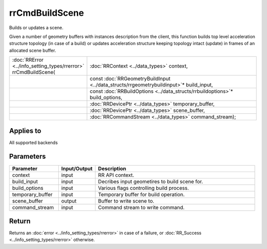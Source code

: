 rrCmdBuildScene
===============

Builds or updates a scene.

Given a number of geometry buffers with instances description from the client, this function builds top level acceleration structure topology (in case of a build) or updates acceleration structure keeping topology intact (update) in frames of an allocated scene buffer.
  
.. cssclass:: api-code-block

.. list-table:: 
   :widths: 25 75

   * - :doc:`RRError <../info_setting_types/rrerror>` rrCmdBuildScene(
     - :doc:`RRContext <../data_types>` context,
   * - 
     - const :doc:`RRGeometryBuildInput <../data_structs/rrgeometrybuildinput>`\* build_input,
   * -
     - const :doc:`RRBuildOptions <../data_structs/rrbuildoptions>`\* build_options,
   * -
     - :doc:`RRDevicePtr <../data_types>` temporary_buffer,
   * -
     - :doc:`RRDevicePtr <../data_types>` scene_buffer,
   * -
     - :doc:`RRCommandStream <../data_types>` command_stream);

	 
Applies to
++++++++++

All supported backends

	 

Parameters
++++++++++

.. cssclass:: full-width

.. list-table::
    :widths: 20 15 65
    :header-rows: 1

    *
        - Parameter
        - Input/Output
        - Description

    *
        - context
        - input
        - RR API context.
		
    *
        - build_input
        - input
        - Decribes input geometires to build scene for.

    *
        - build_options
        - input
        - Various flags controlling build process.
		
    *
        - temporary_buffer
        - input
        - Temporary buffer for build operation.
		
    *
        - scene_buffer
        - output
        - Buffer to write scene to.
		
    *
        - command_stream
        - input
        - Command stream to write command.



Return
++++++

Returns an :doc:`error <../info_setting_types/rrerror>` in case of a failure, or :doc:`RR_Success <../info_setting_types/rrerror>` otherwise.

